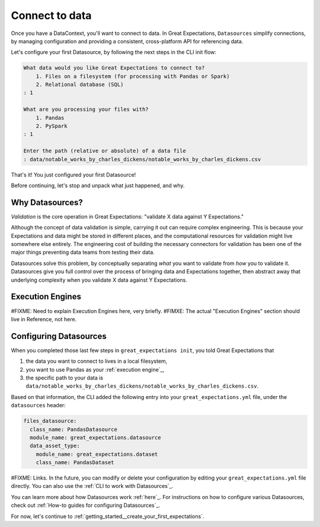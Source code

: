 .. _getting_started__connect_to_data:

Connect to data
===============

Once you have a DataContext, you'll want to connect to data.  In Great Expectations, ``Datasources`` simplify connections, by managing configuration and providing a consistent, cross-platform API for referencing data.

Let's configure your first Datasource, by following the next steps in the CLI init flow:

.. code-block:: bash

    What data would you like Great Expectations to connect to?    
        1. Files on a filesystem (for processing with Pandas or Spark)
        2. Relational database (SQL)
    : 1

    What are you processing your files with?
        1. Pandas
        2. PySpark
    : 1

    Enter the path (relative or absolute) of a data file
    : data/notable_works_by_charles_dickens/notable_works_by_charles_dickens.csv


That's it! You just configured your first Datasource!

Before continuing, let's stop and unpack what just happened, and why.

Why Datasources?
----------------

*Validation* is the core operation in Great Expectations: "validate X data against Y Expectations."

Although the concept of data validation is simple, carrying it out can require complex engineering. This is because your Expectations and data might be stored in different places, and the computational resources for validation might live somewhere else entirely. The engineering cost of building the necessary connectors for validation has been one of the major things preventing data teams from testing their data.

Datasources solve this problem, by conceptually separating *what* you want to validate from *how* you to validate it.  Datasources give you full control over the process of bringing data and Expectations together, then abstract away that underlying complexity when you validate X data against Y Expectations.


Execution Engines
-----------------

#FIXME: Need to explain Execution Engines here, very briefly.
#FIMXE: The actual "Execution Engines" section should live in Reference, not here.

Configuring Datasources
-----------------------

When you completed those last few steps in ``great_expectations init``, you told Great Expectations that

1. the data you want to connect to lives in a local filesystem,
2. you want to use Pandas as your :ref:`execution engine`_,
3. the specific path to your data is ``data/notable_works_by_charles_dickens/notable_works_by_charles_dickens.csv``.

Based on that information, the CLI added the following entry into your ``great_expectations.yml`` file, under the ``datasources`` header:

.. code-block:: yaml

    files_datasource:
      class_name: PandasDatasource
      module_name: great_expectations.datasource
      data_asset_type:
        module_name: great_expectations.dataset
        class_name: PandasDataset


#FIXME: Links.
In the future, you can modify or delete your configuration by editing your ``great_expectations.yml`` file directly. You can also use the :ref:`CLI to work with Datasources`_.

You can learn more about how Datasources work :ref:`here`_. For instructions on how to configure various Datasources, check out :ref:`How-to guides for configuring Datasources`_.

For now, let's continue to :ref:`getting_started__create_your_first_expectations`.